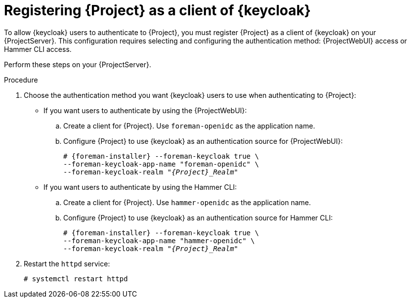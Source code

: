 :_mod-docs-content-type: PROCEDURE

[id="registering-{project-context}-as-a-client-of-keycloak_{context}"]
= Registering {Project} as a client of {keycloak}

[role="_abstract"]
To allow {keycloak} users to authenticate to {Project}, you must register {Project} as a client of {keycloak} on your {ProjectServer}.
This configuration requires selecting and configuring the authentication method: {ProjectWebUI} access or Hammer CLI access.

Perform these steps on your {ProjectServer}.

.Procedure
. Choose the authentication method you want {keycloak} users to use when authenticating to {Project}:
* If you want users to authenticate by using the {ProjectWebUI}:
.. Create a client for {Project}.
Use `foreman-openidc` as the application name.
+
ifeval::["{context}" == "keycloak-quarkus"]
[options="nowrap", subs="verbatim,quotes,attributes"]
----
# keycloak-httpd-client-install --app-name foreman-openidc \
--keycloak-server-url "https://_{keycloak-example-com}_:8443" \
--keycloak-admin-username "_admin_" \
--keycloak-realm "_{Project}_Realm_" \
--keycloak-admin-realm master \
--keycloak-auth-role root-admin \
-t openidc -l /users/extlogin --force
----
endif::[]
ifeval::["{context}" == "keycloak-wildfly"]
[options="nowrap", subs="verbatim,quotes,attributes"]
----
# keycloak-httpd-client-install --app-name foreman-openidc \
--keycloak-server-url "https://_{keycloak-example-com}_" \
--keycloak-admin-username "_admin_" \
--keycloak-realm "_{Project}_Realm_" \
--keycloak-admin-realm master \
--keycloak-auth-role root-admin \
-t openidc -l /users/extlogin --force
----
endif::[]
.. Configure {Project} to use {keycloak} as an authentication source for {ProjectWebUI}:
+
[options="nowrap", subs="verbatim,quotes,attributes"]
----
# {foreman-installer} --foreman-keycloak true \
--foreman-keycloak-app-name "foreman-openidc" \
--foreman-keycloak-realm "_{Project}_Realm_"
----
* If you want users to authenticate by using the Hammer CLI:
.. Create a client for {Project}.
Use `hammer-openidc` as the application name.
+
ifeval::["{context}" == "keycloak-quarkus"]
[options="nowrap", subs="verbatim,quotes,attributes"]
----
# keycloak-httpd-client-install --app-name hammer-openidc \
--keycloak-server-url "https://_{keycloak-example-com}_:8443" \
--keycloak-admin-username "_admin_" \
--keycloak-realm "_{Project}_Realm_" \
--keycloak-admin-realm master \
--keycloak-auth-role root-admin \
-t openidc -l /users/extlogin --force
----
endif::[]
ifeval::["{context}" == "keycloak-wildfly"]
[options="nowrap", subs="verbatim,quotes,attributes"]
----
# keycloak-httpd-client-install --app-name hammer-openidc \
--keycloak-server-url "https://_{keycloak-example-com}_" \
--keycloak-admin-username "_admin_" \
--keycloak-realm "_{Project}_Realm_" \
--keycloak-admin-realm master \
--keycloak-auth-role root-admin \
-t openidc -l /users/extlogin --force
----
endif::[]
.. Configure {Project} to use {keycloak} as an authentication source for Hammer CLI:
+
[options="nowrap", subs="verbatim,quotes,attributes"]
----
# {foreman-installer} --foreman-keycloak true \
--foreman-keycloak-app-name "hammer-openidc" \
--foreman-keycloak-realm "_{Project}_Realm_"
----
. Restart the `httpd` service:
+
[options="nowrap", subs="verbatim,quotes,attributes"]
----
# systemctl restart httpd
----
